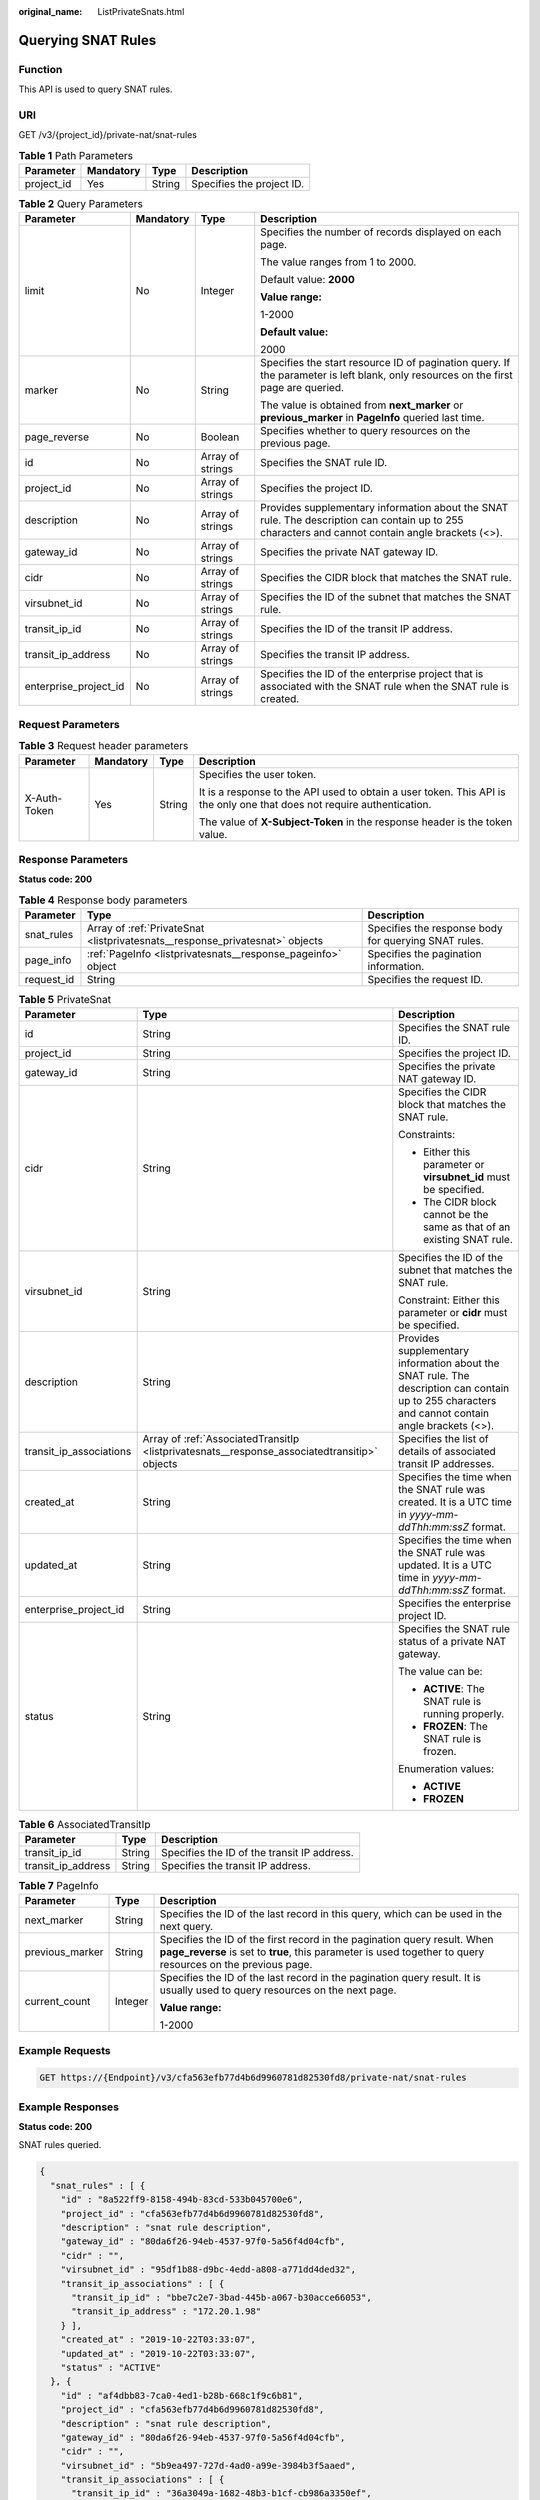 :original_name: ListPrivateSnats.html

.. _ListPrivateSnats:

Querying SNAT Rules
===================

Function
--------

This API is used to query SNAT rules.

URI
---

GET /v3/{project_id}/private-nat/snat-rules

.. table:: **Table 1** Path Parameters

   ========== ========= ====== =========================
   Parameter  Mandatory Type   Description
   ========== ========= ====== =========================
   project_id Yes       String Specifies the project ID.
   ========== ========= ====== =========================

.. table:: **Table 2** Query Parameters

   +-----------------------+-----------------+------------------+--------------------------------------------------------------------------------------------------------------------------------------------------+
   | Parameter             | Mandatory       | Type             | Description                                                                                                                                      |
   +=======================+=================+==================+==================================================================================================================================================+
   | limit                 | No              | Integer          | Specifies the number of records displayed on each page.                                                                                          |
   |                       |                 |                  |                                                                                                                                                  |
   |                       |                 |                  | The value ranges from 1 to 2000.                                                                                                                 |
   |                       |                 |                  |                                                                                                                                                  |
   |                       |                 |                  | Default value: **2000**                                                                                                                          |
   |                       |                 |                  |                                                                                                                                                  |
   |                       |                 |                  | **Value range:**                                                                                                                                 |
   |                       |                 |                  |                                                                                                                                                  |
   |                       |                 |                  | 1-2000                                                                                                                                           |
   |                       |                 |                  |                                                                                                                                                  |
   |                       |                 |                  | **Default value:**                                                                                                                               |
   |                       |                 |                  |                                                                                                                                                  |
   |                       |                 |                  | 2000                                                                                                                                             |
   +-----------------------+-----------------+------------------+--------------------------------------------------------------------------------------------------------------------------------------------------+
   | marker                | No              | String           | Specifies the start resource ID of pagination query. If the parameter is left blank, only resources on the first page are queried.               |
   |                       |                 |                  |                                                                                                                                                  |
   |                       |                 |                  | The value is obtained from **next_marker** or **previous_marker** in **PageInfo** queried last time.                                             |
   +-----------------------+-----------------+------------------+--------------------------------------------------------------------------------------------------------------------------------------------------+
   | page_reverse          | No              | Boolean          | Specifies whether to query resources on the previous page.                                                                                       |
   +-----------------------+-----------------+------------------+--------------------------------------------------------------------------------------------------------------------------------------------------+
   | id                    | No              | Array of strings | Specifies the SNAT rule ID.                                                                                                                      |
   +-----------------------+-----------------+------------------+--------------------------------------------------------------------------------------------------------------------------------------------------+
   | project_id            | No              | Array of strings | Specifies the project ID.                                                                                                                        |
   +-----------------------+-----------------+------------------+--------------------------------------------------------------------------------------------------------------------------------------------------+
   | description           | No              | Array of strings | Provides supplementary information about the SNAT rule. The description can contain up to 255 characters and cannot contain angle brackets (<>). |
   +-----------------------+-----------------+------------------+--------------------------------------------------------------------------------------------------------------------------------------------------+
   | gateway_id            | No              | Array of strings | Specifies the private NAT gateway ID.                                                                                                            |
   +-----------------------+-----------------+------------------+--------------------------------------------------------------------------------------------------------------------------------------------------+
   | cidr                  | No              | Array of strings | Specifies the CIDR block that matches the SNAT rule.                                                                                             |
   +-----------------------+-----------------+------------------+--------------------------------------------------------------------------------------------------------------------------------------------------+
   | virsubnet_id          | No              | Array of strings | Specifies the ID of the subnet that matches the SNAT rule.                                                                                       |
   +-----------------------+-----------------+------------------+--------------------------------------------------------------------------------------------------------------------------------------------------+
   | transit_ip_id         | No              | Array of strings | Specifies the ID of the transit IP address.                                                                                                      |
   +-----------------------+-----------------+------------------+--------------------------------------------------------------------------------------------------------------------------------------------------+
   | transit_ip_address    | No              | Array of strings | Specifies the transit IP address.                                                                                                                |
   +-----------------------+-----------------+------------------+--------------------------------------------------------------------------------------------------------------------------------------------------+
   | enterprise_project_id | No              | Array of strings | Specifies the ID of the enterprise project that is associated with the SNAT rule when the SNAT rule is created.                                  |
   +-----------------------+-----------------+------------------+--------------------------------------------------------------------------------------------------------------------------------------------------+

Request Parameters
------------------

.. table:: **Table 3** Request header parameters

   +-----------------+-----------------+-----------------+-------------------------------------------------------------------------------------------------------------------------+
   | Parameter       | Mandatory       | Type            | Description                                                                                                             |
   +=================+=================+=================+=========================================================================================================================+
   | X-Auth-Token    | Yes             | String          | Specifies the user token.                                                                                               |
   |                 |                 |                 |                                                                                                                         |
   |                 |                 |                 | It is a response to the API used to obtain a user token. This API is the only one that does not require authentication. |
   |                 |                 |                 |                                                                                                                         |
   |                 |                 |                 | The value of **X-Subject-Token** in the response header is the token value.                                             |
   +-----------------+-----------------+-----------------+-------------------------------------------------------------------------------------------------------------------------+

Response Parameters
-------------------

**Status code: 200**

.. table:: **Table 4** Response body parameters

   +------------+------------------------------------------------------------------------------+------------------------------------------------------+
   | Parameter  | Type                                                                         | Description                                          |
   +============+==============================================================================+======================================================+
   | snat_rules | Array of :ref:`PrivateSnat <listprivatesnats__response_privatesnat>` objects | Specifies the response body for querying SNAT rules. |
   +------------+------------------------------------------------------------------------------+------------------------------------------------------+
   | page_info  | :ref:`PageInfo <listprivatesnats__response_pageinfo>` object                 | Specifies the pagination information.                |
   +------------+------------------------------------------------------------------------------+------------------------------------------------------+
   | request_id | String                                                                       | Specifies the request ID.                            |
   +------------+------------------------------------------------------------------------------+------------------------------------------------------+

.. _listprivatesnats__response_privatesnat:

.. table:: **Table 5** PrivateSnat

   +-------------------------+----------------------------------------------------------------------------------------------+--------------------------------------------------------------------------------------------------------------------------------------------------+
   | Parameter               | Type                                                                                         | Description                                                                                                                                      |
   +=========================+==============================================================================================+==================================================================================================================================================+
   | id                      | String                                                                                       | Specifies the SNAT rule ID.                                                                                                                      |
   +-------------------------+----------------------------------------------------------------------------------------------+--------------------------------------------------------------------------------------------------------------------------------------------------+
   | project_id              | String                                                                                       | Specifies the project ID.                                                                                                                        |
   +-------------------------+----------------------------------------------------------------------------------------------+--------------------------------------------------------------------------------------------------------------------------------------------------+
   | gateway_id              | String                                                                                       | Specifies the private NAT gateway ID.                                                                                                            |
   +-------------------------+----------------------------------------------------------------------------------------------+--------------------------------------------------------------------------------------------------------------------------------------------------+
   | cidr                    | String                                                                                       | Specifies the CIDR block that matches the SNAT rule.                                                                                             |
   |                         |                                                                                              |                                                                                                                                                  |
   |                         |                                                                                              | Constraints:                                                                                                                                     |
   |                         |                                                                                              |                                                                                                                                                  |
   |                         |                                                                                              | -  Either this parameter or **virsubnet_id** must be specified.                                                                                  |
   |                         |                                                                                              |                                                                                                                                                  |
   |                         |                                                                                              | -  The CIDR block cannot be the same as that of an existing SNAT rule.                                                                           |
   +-------------------------+----------------------------------------------------------------------------------------------+--------------------------------------------------------------------------------------------------------------------------------------------------+
   | virsubnet_id            | String                                                                                       | Specifies the ID of the subnet that matches the SNAT rule.                                                                                       |
   |                         |                                                                                              |                                                                                                                                                  |
   |                         |                                                                                              | Constraint: Either this parameter or **cidr** must be specified.                                                                                 |
   +-------------------------+----------------------------------------------------------------------------------------------+--------------------------------------------------------------------------------------------------------------------------------------------------+
   | description             | String                                                                                       | Provides supplementary information about the SNAT rule. The description can contain up to 255 characters and cannot contain angle brackets (<>). |
   +-------------------------+----------------------------------------------------------------------------------------------+--------------------------------------------------------------------------------------------------------------------------------------------------+
   | transit_ip_associations | Array of :ref:`AssociatedTransitIp <listprivatesnats__response_associatedtransitip>` objects | Specifies the list of details of associated transit IP addresses.                                                                                |
   +-------------------------+----------------------------------------------------------------------------------------------+--------------------------------------------------------------------------------------------------------------------------------------------------+
   | created_at              | String                                                                                       | Specifies the time when the SNAT rule was created. It is a UTC time in *yyyy-mm-ddThh:mm:ssZ* format.                                            |
   +-------------------------+----------------------------------------------------------------------------------------------+--------------------------------------------------------------------------------------------------------------------------------------------------+
   | updated_at              | String                                                                                       | Specifies the time when the SNAT rule was updated. It is a UTC time in *yyyy-mm-ddThh:mm:ssZ* format.                                            |
   +-------------------------+----------------------------------------------------------------------------------------------+--------------------------------------------------------------------------------------------------------------------------------------------------+
   | enterprise_project_id   | String                                                                                       | Specifies the enterprise project ID.                                                                                                             |
   +-------------------------+----------------------------------------------------------------------------------------------+--------------------------------------------------------------------------------------------------------------------------------------------------+
   | status                  | String                                                                                       | Specifies the SNAT rule status of a private NAT gateway.                                                                                         |
   |                         |                                                                                              |                                                                                                                                                  |
   |                         |                                                                                              | The value can be:                                                                                                                                |
   |                         |                                                                                              |                                                                                                                                                  |
   |                         |                                                                                              | -  **ACTIVE**: The SNAT rule is running properly.                                                                                                |
   |                         |                                                                                              |                                                                                                                                                  |
   |                         |                                                                                              | -  **FROZEN**: The SNAT rule is frozen.                                                                                                          |
   |                         |                                                                                              |                                                                                                                                                  |
   |                         |                                                                                              | Enumeration values:                                                                                                                              |
   |                         |                                                                                              |                                                                                                                                                  |
   |                         |                                                                                              | -  **ACTIVE**                                                                                                                                    |
   |                         |                                                                                              |                                                                                                                                                  |
   |                         |                                                                                              | -  **FROZEN**                                                                                                                                    |
   +-------------------------+----------------------------------------------------------------------------------------------+--------------------------------------------------------------------------------------------------------------------------------------------------+

.. _listprivatesnats__response_associatedtransitip:

.. table:: **Table 6** AssociatedTransitIp

   ================== ====== ===========================================
   Parameter          Type   Description
   ================== ====== ===========================================
   transit_ip_id      String Specifies the ID of the transit IP address.
   transit_ip_address String Specifies the transit IP address.
   ================== ====== ===========================================

.. _listprivatesnats__response_pageinfo:

.. table:: **Table 7** PageInfo

   +-----------------------+-----------------------+-----------------------------------------------------------------------------------------------------------------------------------------------------------------------------------------+
   | Parameter             | Type                  | Description                                                                                                                                                                             |
   +=======================+=======================+=========================================================================================================================================================================================+
   | next_marker           | String                | Specifies the ID of the last record in this query, which can be used in the next query.                                                                                                 |
   +-----------------------+-----------------------+-----------------------------------------------------------------------------------------------------------------------------------------------------------------------------------------+
   | previous_marker       | String                | Specifies the ID of the first record in the pagination query result. When **page_reverse** is set to **true**, this parameter is used together to query resources on the previous page. |
   +-----------------------+-----------------------+-----------------------------------------------------------------------------------------------------------------------------------------------------------------------------------------+
   | current_count         | Integer               | Specifies the ID of the last record in the pagination query result. It is usually used to query resources on the next page.                                                             |
   |                       |                       |                                                                                                                                                                                         |
   |                       |                       | **Value range:**                                                                                                                                                                        |
   |                       |                       |                                                                                                                                                                                         |
   |                       |                       | 1-2000                                                                                                                                                                                  |
   +-----------------------+-----------------------+-----------------------------------------------------------------------------------------------------------------------------------------------------------------------------------------+

Example Requests
----------------

.. code-block:: text

   GET https://{Endpoint}/v3/cfa563efb77d4b6d9960781d82530fd8/private-nat/snat-rules

Example Responses
-----------------

**Status code: 200**

SNAT rules queried.

.. code-block::

   {
     "snat_rules" : [ {
       "id" : "8a522ff9-8158-494b-83cd-533b045700e6",
       "project_id" : "cfa563efb77d4b6d9960781d82530fd8",
       "description" : "snat rule description",
       "gateway_id" : "80da6f26-94eb-4537-97f0-5a56f4d04cfb",
       "cidr" : "",
       "virsubnet_id" : "95df1b88-d9bc-4edd-a808-a771dd4ded32",
       "transit_ip_associations" : [ {
         "transit_ip_id" : "bbe7c2e7-3bad-445b-a067-b30acce66053",
         "transit_ip_address" : "172.20.1.98"
       } ],
       "created_at" : "2019-10-22T03:33:07",
       "updated_at" : "2019-10-22T03:33:07",
       "status" : "ACTIVE"
     }, {
       "id" : "af4dbb83-7ca0-4ed1-b28b-668c1f9c6b81",
       "project_id" : "cfa563efb77d4b6d9960781d82530fd8",
       "description" : "snat rule description",
       "gateway_id" : "80da6f26-94eb-4537-97f0-5a56f4d04cfb",
       "cidr" : "",
       "virsubnet_id" : "5b9ea497-727d-4ad0-a99e-3984b3f5aaed",
       "transit_ip_associations" : [ {
         "transit_ip_id" : "36a3049a-1682-48b3-b1cf-cb986a3350ef",
         "transit_ip_address" : "172.20.1.10"
       } ],
       "created_at" : "2019-10-22T03:31:19",
       "updated_at" : "2019-10-22T03:31:19",
       "status" : "ACTIVE"
     } ],
     "page_info" : {
       "next_marker" : "af4dbb83-7ca0-4ed1-b28b-668c1f9c6b81",
       "previous_marker" : "8a522ff9-8158-494b-83cd-533b045700e6",
       "current_count" : 2
     },
     "request_id" : "69806207-62e3-4950-b463-ff5c1779b714"
   }

Status Codes
------------

=========== ===================
Status Code Description
=========== ===================
200         SNAT rules queried.
=========== ===================

Error Codes
-----------

See :ref:`Error Codes <errorcode>`.
